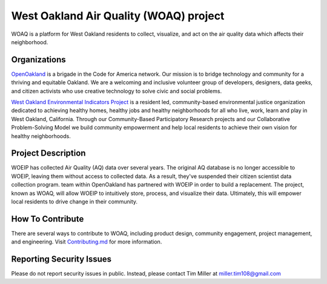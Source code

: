 West Oakland Air Quality (WOAQ) project  |Travis|_ |Codecov|_
===========================================================================
.. |Travis| image:: https://travis-ci.org/openoakland/woeip.svg?branch=master
.. _Travis: https://travis-ci.org/openoakland/woeip

.. |Codecov| image:: https://codecov.io/gh/openoakland/woeip/branch/master/graph/badge.svg
.. _Codecov: https://codecov.io/gh/openoakland/woeip

WOAQ is a platform for West Oakland residents to collect, visualize, and act on the air quality data which affects their neighborhood.

Organizations
-------------
`OpenOakland <https://www.openoakland.org/>`_ is a brigade in the Code for America network. Our mission is to bridge technology and community for a thriving and equitable Oakland. We are a welcoming and inclusive volunteer group of developers, designers, data geeks, and citizen activists who use creative technology to solve civic and social problems.

`West Oakland Environmental Indicators Project <http://www.woeip.org/>`_ is a resident led, community-based environmental justice organization dedicated to achieving healthy homes, healthy jobs and healthy neighborhoods for all who live, work, learn and play in West Oakland, California. Through our Community-Based Participatory Research projects and our Collaborative Problem-Solving Model we build community empowerment and help local residents to achieve their own vision for healthy neighborhoods.

Project Description
-------------------
WOEIP has collected Air Quality (AQ) data over several years. The original AQ database is no longer accessible to WOEIP, leaving them without access to collected data. As a result, they've suspended their citizen scientist data collection program. team within OpenOakland has partnered with WOEIP in order to build a replacement. The project, known as WOAQ, will allow WOEIP to intuitively store, process, and visualize their data. Ultimately, this will empower local residents to drive change in their community.

How To Contribute
-----------------
There are several ways to contribute to WOAQ, including product design, community engagement, project management, and engineering. Visit `Contributing.md <https://github.com/openoakland/woeip/tree/master/.github/contributing.md>`_ for more information.

Reporting Security Issues
-------------------------
Please do not report security issues in public. Instead, please contact Tim Miller at miller.tim108@gmail.com
